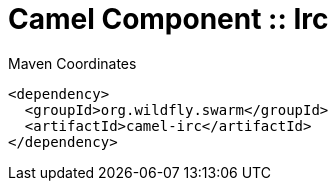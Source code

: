 = Camel Component :: Irc


.Maven Coordinates
[source,xml]
----
<dependency>
  <groupId>org.wildfly.swarm</groupId>
  <artifactId>camel-irc</artifactId>
</dependency>
----


